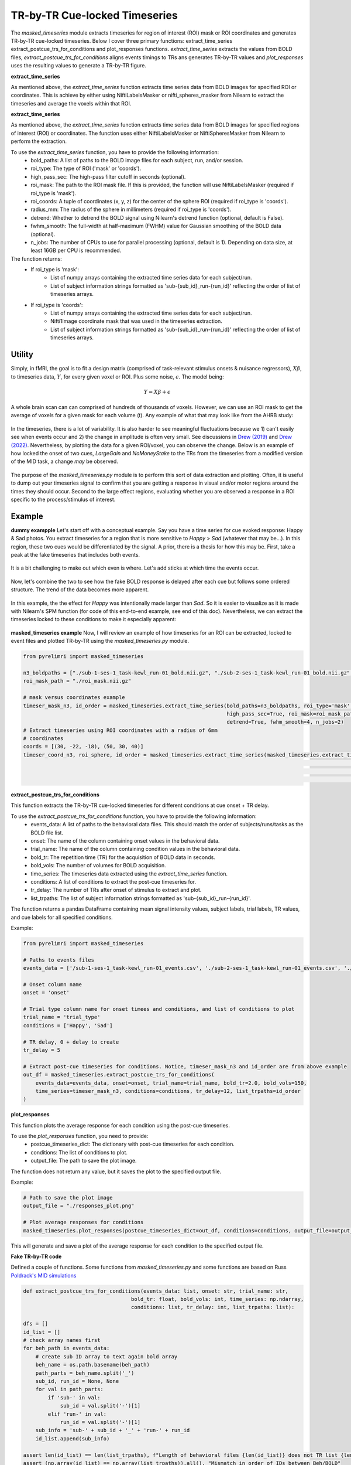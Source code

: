 TR-by-TR Cue-locked Timeseries
================================


The `masked_timeseries` module extracts timeseries for region of interest (ROI) mask or ROI coordinates and generates TR-by-TR cue-locked timeseries. \
Below I cover three primary functions: extract_time_series extract_postcue_trs_for_conditions and plot_responses functions.
`extract_time_series` extracts the values from BOLD files, `extract_postcue_trs_for_conditions` aligns events timings to TRs ans generates TR-by-TR values \
and `plot_responses` uses the resulting values to generate a TR-by-TR figure.

**extract_time_series**

As mentioned above, the `extract_time_series` function extracts time series data from BOLD images for specified ROI or coordinates. \
This is achieve by either using NiftiLabelsMasker or nifti_spheres_masker from Nilearn to extract the timeseries and average the voxels within that ROI.

**extract_time_series**

As mentioned above, the `extract_time_series` function extracts time series data from BOLD images for specified regions of interest (ROI) or coordinates. The function uses either NiftiLabelsMasker or NiftiSpheresMasker from Nilearn to perform the extraction.

To use the `extract_time_series` function, you have to provide the following information:
    - bold_paths: A list of paths to the BOLD image files for each subject, run, and/or session.
    - roi_type: The type of ROI ('mask' or 'coords').
    - high_pass_sec: The high-pass filter cutoff in seconds (optional).
    - roi_mask: The path to the ROI mask file. If this is provided, the function will use NiftiLabelsMasker (required if roi_type is 'mask').
    - roi_coords: A tuple of coordinates (x, y, z) for the center of the sphere ROI (required if roi_type is 'coords').
    - radius_mm: The radius of the sphere in millimeters (required if roi_type is 'coords').
    - detrend: Whether to detrend the BOLD signal using Nilearn's detrend function (optional, default is False).
    - fwhm_smooth: The full-width at half-maximum (FWHM) value for Gaussian smoothing of the BOLD data (optional).
    - n_jobs: The number of CPUs to use for parallel processing (optional, default is 1). Depending on data size, at least 16GB per CPU is recommended.

The function returns:
    - If roi_type is 'mask':
        - List of numpy arrays containing the extracted time series data for each subject/run.
        - List of subject information strings formatted as 'sub-{sub_id}_run-{run_id}' reflecting the order of list of timeseries arrays.
    - If roi_type is 'coords':
        - List of numpy arrays containing the extracted time series data for each subject/run.
        - Nifti1Image coordinate mask that was used in the timeseries extraction.
        - List of subject information strings formatted as 'sub-{sub_id}_run-{run_id}' reflecting the order of list of timeseries arrays.


Utility
-------

Simply,  in fMRI, the goal is to fit a design matrix (comprised of task-relevant stimulus onsets & nuisance regressors), :math:`X\beta`, \
to timeseries data, :math:`Y`, for every given voxel or ROI. Plus some noise, :math:`\epsilon`. The model being:

.. math::

   Y = X \beta + \epsilon

A whole brain scan can can comprised of hundreds of thousands of voxels. However, we can use an ROI mask to get the average \
of voxels for a given mask for each volume (t). Any example of what that may look like from the AHRB study:

.. figure:: img_png/n3_nacctimeseries.png
   :align: center
   :alt: Figure 1: Extracted timeseries for Harvard-Oxford Left NAcc for Four Subjects.

In the timeseries, there is a lot of variability. It is also harder to see meaningful fluctuations because we 1) can't easily see \
when events occur and 2) the change in amplitude is often very small. See discussions in `Drew (2019) <https://www.sciencedirect.com/science/article/pii/S0959438818302575>`_ \
and `Drew (2022) <https://www.sciencedirect.com/science/article/pii/S0166223622001618>`_. Nevertheless, by plotting the data \
for a given ROI/voxel, you can observe the change. Below is an example of how locked the onset of two cues, `LargeGain` and `NoMoneyStake` \
to the TRs from the timeseries from a modified version of the MID task, a change *may* be observed.

.. figure:: img_png/trlock-gainsneutrals_mid.png
   :align: center
   :alt: Figure 2: TR-by-TR plots locked to Gains & Neutral Anticipation from MID for Left NAcc.


The purpose of the `masked_timeseries.py` module is to perform this sort of data extraction and plotting. Often, it is useful to \
dump out your timeseries signal to confirm that you are getting a response in visual and/or motor regions around the times they should occur. \
Second to the large effect regions, evaluating whether you are observed a response in a ROI specific to the process/stimulus of interest.

Example
-------

**dummy exampple**
Let's start off with a conceptual example. Say you have a time series for cue evoked response: Happy & Sad photos. You extract timeseries \
for a region that is more sensitive to `Happy` > `Sad` (whatever that may be...). In this region, these two cues would be differentiated by the signal. \
A prior, there is a thesis for how this may be. First, take a peak at the fake timeseries that includes both events.

.. figure:: img_png/fake_timeseries.png
   :align: center
   :alt: Figure 3: Fake Timeseries.

It is a bit challenging to make out which even is where. Let's add sticks at which time the events occur.

.. figure:: img_png/fake_events.png
   :align: center
   :alt: Figure 4: Fake Happy & Sad Task Events.

Now, let's combine the two to see how the fake BOLD response is delayed after each cue but follows some ordered structure. \
The trend of the data becomes more apparent.

.. figure:: img_png/fake_events.png
   :align: center
   :alt: Figure 5: Fake Happy & Sad Event Sticks with Timeseries.

In this example, the the effect for `Happy` was intentionally made larger than `Sad`. So it is easier to visualize as it is made \
with Nilearn's SPM function (for code of this end-to-end example, see end of this doc). Nevertheless, we can extract the timeseries \
locked to these conditions to make it especially apparent:

.. figure:: img_png/fake_cuelocktimes.png
   :align: center
   :alt: Figure 6: Cue-locked TR-by-TR for Happy & Sad conditions.


**masked_timeseries example**
Now, I will review an example of how timeseries for an ROI can be extracted, locked to event files and plotted TR-by-TR using \
the `masked_timeseries.py` module.

.. code-block:: python

    from pyrelimri import masked_timeseries

    n3_boldpaths = ["./sub-1-ses-1_task-kewl_run-01_bold.nii.gz", "./sub-2-ses-1_task-kewl_run-01_bold.nii.gz", "./sub-3-ses-1_task-kewl_run-01_bold.nii.gz"]
    roi_mask_path = "./roi_mask.nii.gz"

    # mask versus coordinates example
    timeser_mask_n3, id_order = masked_timeseries.extract_time_series(bold_paths=n3_boldpaths, roi_type='mask',
                                                                      high_pass_sec=True, roi_mask=roi_mask_path,
                                                                      detrend=True, fwhm_smooth=4, n_jobs=2)
    # Extract timeseries using ROI coordinates with a radius of 6mm
    # coordinates
    coords = [(30, -22, -18), (50, 30, 40)]
    timeser_coord_n3, roi_sphere, id_order = masked_timeseries.extract_time_series(masked_timeseries.extract_time_series(bold_paths=n3_boldpaths,
                                                                                                                      roi_type='coords', high_pass_sec=True,
                                                                                                                      roi_coords=coords, radius_mm=6,
                                                                                                                   detrend=True, fwhm_smooth=4, n_jobs=2)

**extract_postcue_trs_for_conditions**

This function extracts the TR-by-TR cue-locked timeseries for different conditions at cue onset + TR delay.

To use the `extract_postcue_trs_for_conditions` function, you have to provide the following information:
    - events_data: A list of paths to the behavioral data files. This should match the order of subjects/runs/tasks as the BOLD file list.
    - onset: The name of the column containing onset values in the behavioral data.
    - trial_name: The name of the column containing condition values in the behavioral data.
    - bold_tr: The repetition time (TR) for the acquisition of BOLD data in seconds.
    - bold_vols: The number of volumes for BOLD acquisition.
    - time_series: The timeseries data extracted using the `extract_time_series` function.
    - conditions: A list of conditions to extract the post-cue timeseries for.
    - tr_delay: The number of TRs after onset of stimulus to extract and plot.
    - list_trpaths: The list of subject information strings formatted as 'sub-{sub_id}_run-{run_id}'.

The function returns a pandas DataFrame containing mean signal intensity values, subject labels, trial labels, TR values, and cue labels for all specified conditions.

Example:

.. code-block:: python

    from pyrelimri import masked_timeseries

    # Paths to events files
    events_data = ['/sub-1-ses-1_task-kewl_run-01_events.csv', './sub-2-ses-1_task-kewl_run-01_events.csv', './sub-3-ses-1_task-kewl_run-01_events.csv']

    # Onset column name
    onset = 'onset'

    # Trial type column name for onset timees and conditions, and list of conditions to plot
    trial_name = 'trial_type'
    conditions = ['Happy', 'Sad']

    # TR delay, 0 + delay to create
    tr_delay = 5

    # Extract post-cue timeseries for conditions. Notice, timeser_mask_n3 and id_order are from above example
    out_df = masked_timeseries.extract_postcue_trs_for_conditions(
        events_data=events_data, onset=onset, trial_name=trial_name, bold_tr=2.0, bold_vols=150,
        time_series=timeser_mask_n3, conditions=conditions, tr_delay=12, list_trpaths=id_order
    )



**plot_responses**

This function plots the average response for each condition using the post-cue timeseries.

To use the `plot_responses` function, you need to provide:
    - postcue_timeseries_dict: The dictionary with post-cue timeseries for each condition.
    - conditions: The list of conditions to plot.
    - output_file: The path to save the plot image.

The function does not return any value, but it saves the plot to the specified output file.

Example:

.. code-block:: python

    # Path to save the plot image
    output_file = "./responses_plot.png"

    # Plot average responses for conditions
    masked_timeseries.plot_responses(postcue_timeseries_dict=out_df, conditions=conditions, output_file=output_file)


This will generate and save a plot of the average response for each condition to the specified output file.







**Fake TR-by-TR code**

Defined a couple of functions. Some functions from `masked_timeseries.py` and some functions are based on Russ `Poldrack's MID simulations <https://github.com/poldrack/MID_simulations>`_

.. code-block:: python

    def extract_postcue_trs_for_conditions(events_data: list, onset: str, trial_name: str,
                                       bold_tr: float, bold_vols: int, time_series: np.ndarray,
                                       conditions: list, tr_delay: int, list_trpaths: list):

    dfs = []
    id_list = []
    # check array names first
    for beh_path in events_data:
        # create sub ID array to text again bold array
        beh_name = os.path.basename(beh_path)
        path_parts = beh_name.split('_')
        sub_id, run_id = None, None
        for val in path_parts:
            if 'sub-' in val:
                sub_id = val.split('-')[1]
            elif 'run-' in val:
                run_id = val.split('-')[1]
        sub_info = 'sub-' + sub_id + '_' + 'run-' + run_id
        id_list.append(sub_info)

    assert len(id_list) == len(list_trpaths), f"Length of behavioral files {len(id_list)} does not TR list {len(list_trpaths)}"
    assert (np.array(id_list) == np.array(list_trpaths)).all(), "Mismatch in order of IDs between Beh/BOLD"

    for cue in conditions:
        cue_dfs = [] # creating separate cue dfs to accomodate different number of trials for cue types
        sub_n = 0
        for index, beh_path in enumerate(events_data):
            subset_df = trlocked_events(events_path=beh_path, onsets_column=onset,
                                        trial_name=trial_name, bold_tr=bold_tr, bold_vols=bold_vols, separator='\t')
            trial_type = subset_df[subset_df[trial_name] == cue]
            out_trs_array = extract_time_series_values(behave_df=trial_type, time_series_array=time_series[index],
                                                       delay=tr_delay)
            sub_n = sub_n + 1  # subject is equated to every event file N, subj n = 1 to len(events_data)

            # nth trial, list of TRs
            for n_trial, trs in enumerate(out_trs_array):
                num_delay = len(trs)  # Number of TRs for the current trial
                if num_delay != tr_delay:
                    raise ValueError(f"Mismatch between tr_delay ({tr_delay}) and number of delay TRs ({num_delay})")

                reshaped_array = np.array(trs).reshape(-1, 1)
                df = pd.DataFrame(reshaped_array, columns=['Mean_Signal'])
                df['Subject'] = sub_n
                df['Trial'] = n_trial + 1
                tr_values = np.arange(1, tr_delay + 1)
                df['TR'] = tr_values
                cue_values = [cue] * num_delay
                df['Cue'] = cue_values
                cue_dfs.append(df)

        dfs.append(pd.concat(cue_dfs, ignore_index=True))

    return pd.concat(dfs, ignore_index=True)


    def plot_responses(df, tr: int, delay: int, style: str = 'white', save_path: str = None,
                       show_plot: bool = True, ylim: tuple = (-1, 1)):

        plt.figure(figsize=(10, 8), dpi=300)
        if style not in ['white', 'whitegrid']:
            raise ValueError("Style should be white or whitegrid, provided:", style)

        sns.set(style=style, font='DejaVu Serif')

        sns.lineplot(x="TR", y="Mean_Signal", hue="Cue", style="Cue", palette="Set1",
                     errorbar='se', err_style="band", err_kws={'alpha': 0.1}, n_boot=1000,
                     legend="brief", data=df)

        if plt_hrf in ['spm','glover']:
            if plt_hrf == 'spm':
                hrf = spm_hrf(tr=tr, oversampling=1, time_length=delay*2, onset=0)
                time_points = np.arange(1, delay + 1, 1)
                plt.plot(time_points, hrf, linewidth=2, linestyle='--',label='SPM HRF', color='black')
            if plt_hrf == 'glover':
                hrf = glover_hrf(tr=tr, oversampling=1, time_length=delay*2, onset=0)
                time_points = np.arange(1, delay + 1, 1)
                plt.plot(time_points, hrf, linewidth=2, linestyle='--',label='Glover HRF', color='black')

        # Set labels and title
        plt.xlabel(f'Seconds (TR: {tr} sec)')
        plt.ylabel('Avg. Signal Change')
        plt.ylim(ylim[0], ylim[1])
        plt.xlim(0, delay)
        plt.xticks(np.arange(0, delay, 1),
                   [f'{round((i * tr)-tr, 1)}' for i in range(0, delay)],
                   rotation=45)

        # Show legend
        plt.legend(loc='upper right')

        # Check if save_path is provided
        if save_path:
            # Get the directory path from save_path
            directory = os.path.dirname(save_path)
            # Check if directory exists, if not, create it
            if not os.path.exists(directory):
                os.makedirs(directory)
            # Save plot
            plt.savefig(save_path)

        # Show plot if show_plot is True
        if not show_plot:
            plt.close()


    def make_stick_function(onsets, durations, length=.1, resolution=.1):
    """
    Create a stick function with onsets and durations

    Parameters
    ----------
    onsets : list
        List of onset times
    durations : list
        List of duration times
    length : float
        Length of the stick function (in seconds)
    resolution : float
        Resolution of the stick function (in seconds)
        0.1 secs by default

    Returns
    -------
    sf : np.array
        Timepoints of the stick function
    """
    timepoints = np.arange(0, length, resolution)
    df = np.zeros_like(timepoints)
    for onset, duration in zip(onsets, durations):
        df[(timepoints >= onset) & (timepoints < onset + duration)] = 1
    sf_df = pd.DataFrame({'impulse': df})
    sf_df.index = timepoints
    return sf_df

    def generate_data(desmtx_conv, beta_dict, noise_sd=.005, beta_sub_sd=.005):
        """
        Generate data based on the design matrix and beta values

        Parameters
        ----------

        desmtx_conv : pd.DataFrame
            Design matrix with convolved regressors
        beta_dict : dict
            Dictionary of beta values for each regressor of interest
        noise_sd : float
            Standard deviation of the noise
        beta_sub_sd : float
            Standard deviation of the betas across subjects
        """
        # check the beta dict
        betas = np.zeros(desmtx_conv.shape[1])
        for key in beta_dict.keys():
            assert key in desmtx_conv.columns, f'{key} not in desmtx'
        betas = np.array([beta_dict[key] if key in beta_dict.keys() else 0 for key in desmtx_conv.columns ], dtype='float32')
        if beta_sub_sd > 0:
            betas += np.random.normal(0, beta_sub_sd, betas.shape)

        data = np.dot(desmtx_conv.values, betas) + np.random.normal(0, noise_sd, desmtx_conv.shape[0])
        data_df = pd.DataFrame({'data': data})
        data_df.index = desmtx_conv.index
        return data_df

    def create_conv_mat(eventsdf, tr_dur=None, acq_dur=None):
        vol_time = acq_dur
        tr = tr_dur
        design_mat = make_first_level_design_matrix(
            frame_times=np.linspace(0, vol_time, int(vol_time/tr)),
            events=eventsdf, hrf_model='spm',
            drift_model=None, high_pass=None)
        return design_mat


Create a fake events file, convolve them using Nilearn's function and generate a timeseries.

.. code-block:: python

    task_time = 180
    onsets = np.arange(0, task_time, 10)

    np.random.seed(11)
    dur_opts = [1.5, 2, 2.5]
    prob_durs = [.50, .25, .25]
    durations = np.random.choice(dur_opts, size=len(onsets), p=prob_durs)

    trial_types = ["Happy" if i % 2 == 0 else "Sad" for i in range(len(onsets))]

    events_df = pd.DataFrame({
        "onset": onsets,
        "duration": durations,
        "trial_type": trial_types
    })

    conv_vals = create_conv_mat(eventsdf=events_df, tr_dur=tr, acq_dur=task_time)

    beta_dict = {'Happy': 1, 'Sad': .6}
    data_fake = generate_data(conv_vals[['Happy','Sad']], beta_dict)


Plot the 1) fake timeseries and 2) timeseries and events combined

.. code-block:: python

    plt.figure(figsize=(14, 4))
    plt.plot(data_fake, color='black', linewidth=3)
    plt.ylim(0,.5)
    plt.xticks(fontsize=20)
    plt.yticks(fontsize=20)
    plt.legend(fontsize=20)

.. code-block:: python

    plt.figure(figsize=(14, 4))
    plt.plot(data_fake, color='black')
    # sticks at each onset
    for onset in events_df[events_df['trial_type'] == 'Happy']['onset']:
        plt.vlines(onset, ymin=0, ymax=conv_vals.values.max(), color='#1f77b4', linestyle='--',
                   linewidth=3, label='MakinIt ~ 1')

    for onset in events_df[events_df['trial_type'] == 'Sad']['onset']:
        plt.vlines(onset, ymin=0, ymax=conv_vals.values.max(), color='#ff7f0e', linestyle='--',
                   linewidth=3, label='FakinIt ~ .6')

    # only getting main legends
    handles, labels = plt.gca().get_legend_handles_labels()
    by_label = dict(zip(labels, handles))
    plt.legend(by_label.values(), by_label.keys(), fontsize=20)
    plt.ylim(0,.5)
    plt.xticks(fontsize=20)
    plt.yticks(fontsize=20)

    plt.show()


First, reshape file from volumes (225, 1) --> into the shape that is expected: number of subjects, volumes, 1 (1, 225, 1). \
Save the fake events file path for this one fake subject and use it in the function from `masked_timeseries.py`.

.. code-block:: python

    timeseries_reshaped = np.reshape(data_fake, (1, len(data_fake), 1))
    events_df.to_csv('/tmp/sub-01_run-01_test-events.csv',sep = '\t')
    events_file = ['/tmp/sub-01_run-01_test-events.csv']

    events_file = ['/tmp/sub-01_run-01_test-events.csv']
    conditions=['Happy','Sad']
    trdelay=int(15/tr)
    df = extract_postcue_trs_for_conditions(events_data=events_file, onset='onset', trial_name='trial_type',
                                           bold_tr=tr, bold_vols=len(timeseries_reshaped[0]), time_series=timeseries_reshaped,
                                           conditions=conditions, tr_delay=trdelay,list_trpaths=['sub-01_run-01'])
    plot_responses(df=df,tr=tr, delay=trdelay, save_path=None,style='whitegrid',
                       show_plot=True, ylim=(-.05, .5))
